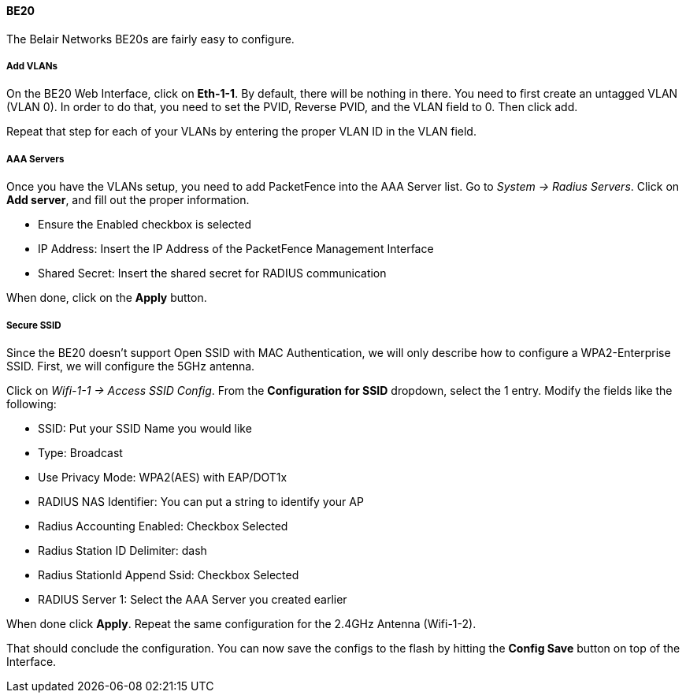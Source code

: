 // to display images directly on GitHub
ifdef::env-github[]
:encoding: UTF-8
:lang: en
:doctype: book
:toc: left
:imagesdir: ../../images
endif::[]

////

    This file is part of the PacketFence project.

    See PacketFence_Network_Devices_Configuration_Guide.asciidoc
    for  authors, copyright and license information.

////


//=== Belair Networks (now Ericsson)

==== BE20

The Belair Networks BE20s are fairly easy to configure.

===== Add VLANs

On the BE20 Web Interface, click on *Eth-1-1*.  By default, there will be nothing in there.  You need to first create an untagged VLAN (VLAN 0). In order to do that, you need to set
the PVID, Reverse PVID, and the VLAN field to 0.  Then click add.

Repeat that step for each of your VLANs by entering the proper VLAN ID in the VLAN field.
   
===== AAA Servers

Once you have the VLANs setup, you need to add PacketFence into the AAA Server list.  Go to _System -> Radius Servers_.  Click on *Add server*, and fill out the proper information.

* Ensure the Enabled checkbox is selected
* IP Address: Insert the IP Address of the PacketFence Management Interface
* Shared Secret: Insert the shared secret for RADIUS communication

When done, click on the *Apply* button.

===== Secure SSID

Since the BE20 doesn't support Open SSID with MAC Authentication, we will only describe how to configure a WPA2-Enterprise SSID.  First, we will configure the 5GHz antenna.

Click on _Wifi-1-1 -> Access SSID Config_.  From the *Configuration for SSID* dropdown, select the 1 entry.  Modify the fields like the following:

* SSID: Put your SSID Name you would like
* Type: Broadcast
* Use Privacy Mode: WPA2(AES) with EAP/DOT1x
* RADIUS NAS Identifier: You can put a string to identify your AP
* Radius Accounting Enabled: Checkbox Selected
* Radius Station ID Delimiter: dash
* Radius StationId Append Ssid: Checkbox Selected
* RADIUS Server 1: Select the AAA Server you created earlier

When done click *Apply*.  Repeat the same configuration for the 2.4GHz Antenna (Wifi-1-2).

That should conclude the configuration.  You can now save the configs to the flash by hitting the *Config Save* button on top of the Interface.

